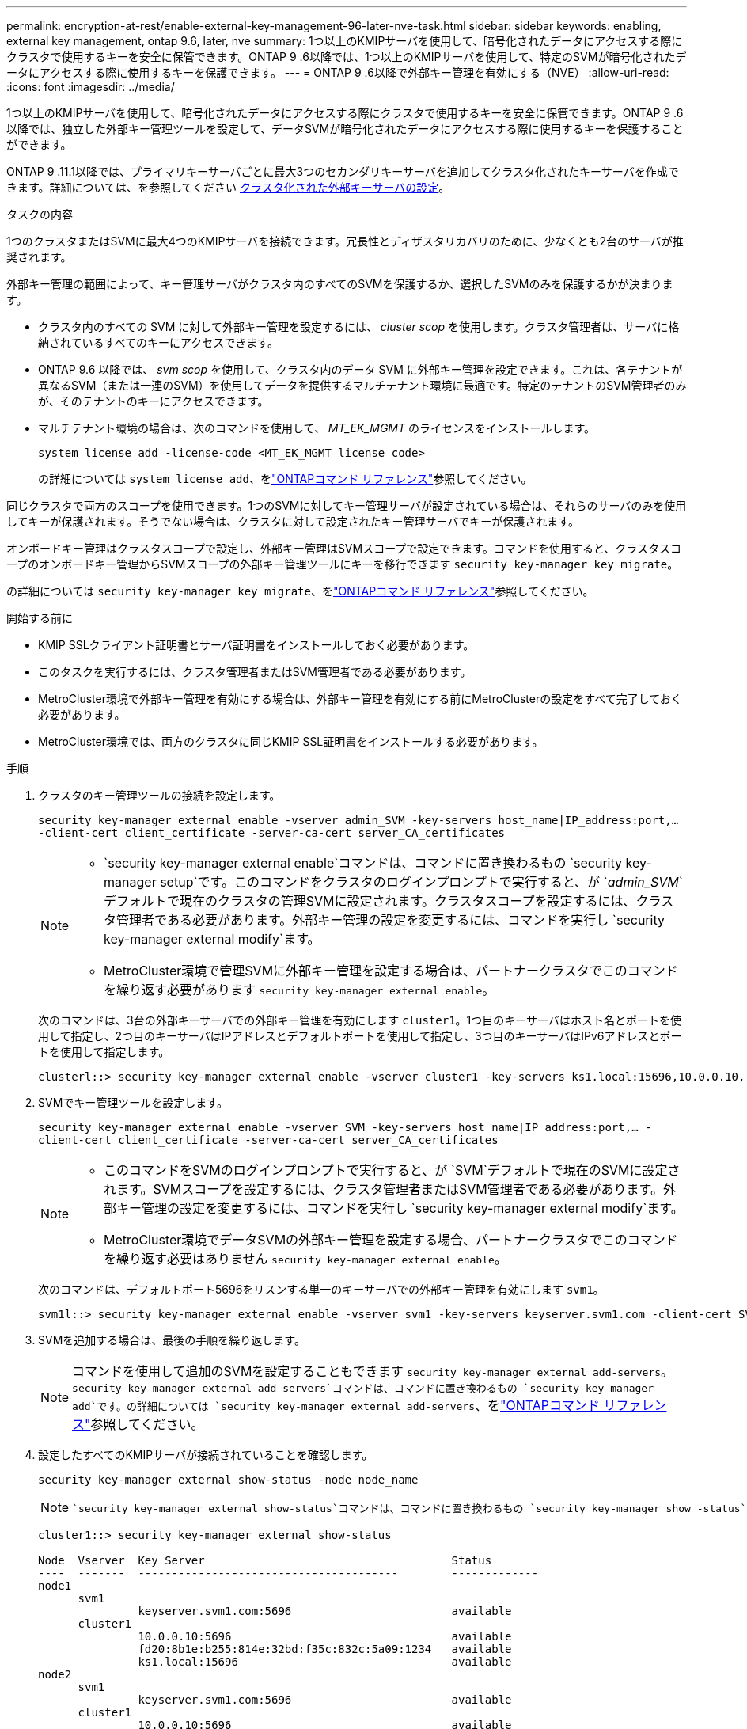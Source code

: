 ---
permalink: encryption-at-rest/enable-external-key-management-96-later-nve-task.html 
sidebar: sidebar 
keywords: enabling, external key management, ontap 9.6, later, nve 
summary: 1つ以上のKMIPサーバを使用して、暗号化されたデータにアクセスする際にクラスタで使用するキーを安全に保管できます。ONTAP 9 .6以降では、1つ以上のKMIPサーバを使用して、特定のSVMが暗号化されたデータにアクセスする際に使用するキーを保護できます。 
---
= ONTAP 9 .6以降で外部キー管理を有効にする（NVE）
:allow-uri-read: 
:icons: font
:imagesdir: ../media/


[role="lead"]
1つ以上のKMIPサーバを使用して、暗号化されたデータにアクセスする際にクラスタで使用するキーを安全に保管できます。ONTAP 9 .6以降では、独立した外部キー管理ツールを設定して、データSVMが暗号化されたデータにアクセスする際に使用するキーを保護することができます。

ONTAP 9 .11.1以降では、プライマリキーサーバごとに最大3つのセカンダリキーサーバを追加してクラスタ化されたキーサーバを作成できます。詳細については、を参照してください xref:configure-cluster-key-server-task.html[クラスタ化された外部キーサーバの設定]。

.タスクの内容
1つのクラスタまたはSVMに最大4つのKMIPサーバを接続できます。冗長性とディザスタリカバリのために、少なくとも2台のサーバが推奨されます。

外部キー管理の範囲によって、キー管理サーバがクラスタ内のすべてのSVMを保護するか、選択したSVMのみを保護するかが決まります。

* クラスタ内のすべての SVM に対して外部キー管理を設定するには、 _cluster scop_ を使用します。クラスタ管理者は、サーバに格納されているすべてのキーにアクセスできます。
* ONTAP 9.6 以降では、 _svm scop_ を使用して、クラスタ内のデータ SVM に外部キー管理を設定できます。これは、各テナントが異なるSVM（または一連のSVM）を使用してデータを提供するマルチテナント環境に最適です。特定のテナントのSVM管理者のみが、そのテナントのキーにアクセスできます。
* マルチテナント環境の場合は、次のコマンドを使用して、 _MT_EK_MGMT_ のライセンスをインストールします。
+
`system license add -license-code <MT_EK_MGMT license code>`

+
の詳細については `system license add`、をlink:https://docs.netapp.com/us-en/ontap-cli/system-license-add.html["ONTAPコマンド リファレンス"^]参照してください。



同じクラスタで両方のスコープを使用できます。1つのSVMに対してキー管理サーバが設定されている場合は、それらのサーバのみを使用してキーが保護されます。そうでない場合は、クラスタに対して設定されたキー管理サーバでキーが保護されます。

オンボードキー管理はクラスタスコープで設定し、外部キー管理はSVMスコープで設定できます。コマンドを使用すると、クラスタスコープのオンボードキー管理からSVMスコープの外部キー管理ツールにキーを移行できます `security key-manager key migrate`。

の詳細については `security key-manager key migrate`、をlink:https://docs.netapp.com/us-en/ontap-cli/security-key-manager-key-migrate.html["ONTAPコマンド リファレンス"^]参照してください。

.開始する前に
* KMIP SSLクライアント証明書とサーバ証明書をインストールしておく必要があります。
* このタスクを実行するには、クラスタ管理者またはSVM管理者である必要があります。
* MetroCluster環境で外部キー管理を有効にする場合は、外部キー管理を有効にする前にMetroClusterの設定をすべて完了しておく必要があります。
* MetroCluster環境では、両方のクラスタに同じKMIP SSL証明書をインストールする必要があります。


.手順
. クラスタのキー管理ツールの接続を設定します。
+
`security key-manager external enable -vserver admin_SVM -key-servers host_name|IP_address:port,... -client-cert client_certificate -server-ca-cert server_CA_certificates`

+
[NOTE]
====
**  `security key-manager external enable`コマンドは、コマンドに置き換わるもの `security key-manager setup`です。このコマンドをクラスタのログインプロンプトで実行すると、が `_admin_SVM_`デフォルトで現在のクラスタの管理SVMに設定されます。クラスタスコープを設定するには、クラスタ管理者である必要があります。外部キー管理の設定を変更するには、コマンドを実行し `security key-manager external modify`ます。
** MetroCluster環境で管理SVMに外部キー管理を設定する場合は、パートナークラスタでこのコマンドを繰り返す必要があります `security key-manager external enable`。


====
+
次のコマンドは、3台の外部キーサーバでの外部キー管理を有効にします `cluster1`。1つ目のキーサーバはホスト名とポートを使用して指定し、2つ目のキーサーバはIPアドレスとデフォルトポートを使用して指定し、3つ目のキーサーバはIPv6アドレスとポートを使用して指定します。

+
[listing]
----
clusterl::> security key-manager external enable -vserver cluster1 -key-servers ks1.local:15696,10.0.0.10,[fd20:8b1e:b255:814e:32bd:f35c:832c:5a09]:1234 -client-cert AdminVserverClientCert -server-ca-certs AdminVserverServerCaCert
----
. SVMでキー管理ツールを設定します。
+
`security key-manager external enable -vserver SVM -key-servers host_name|IP_address:port,... -client-cert client_certificate -server-ca-cert server_CA_certificates`

+
[NOTE]
====
** このコマンドをSVMのログインプロンプトで実行すると、が `SVM`デフォルトで現在のSVMに設定されます。SVMスコープを設定するには、クラスタ管理者またはSVM管理者である必要があります。外部キー管理の設定を変更するには、コマンドを実行し `security key-manager external modify`ます。
** MetroCluster環境でデータSVMの外部キー管理を設定する場合、パートナークラスタでこのコマンドを繰り返す必要はありません `security key-manager external enable`。


====
+
次のコマンドは、デフォルトポート5696をリスンする単一のキーサーバでの外部キー管理を有効にします `svm1`。

+
[listing]
----
svm1l::> security key-manager external enable -vserver svm1 -key-servers keyserver.svm1.com -client-cert SVM1ClientCert -server-ca-certs SVM1ServerCaCert
----
. SVMを追加する場合は、最後の手順を繰り返します。
+
[NOTE]
====
コマンドを使用して追加のSVMを設定することもできます `security key-manager external add-servers`。 `security key-manager external add-servers`コマンドは、コマンドに置き換わるもの `security key-manager add`です。の詳細については `security key-manager external add-servers`、をlink:https://docs.netapp.com/us-en/ontap-cli/security-key-manager-external-add-servers.html["ONTAPコマンド リファレンス"^]参照してください。

====
. 設定したすべてのKMIPサーバが接続されていることを確認します。
+
`security key-manager external show-status -node node_name`

+
[NOTE]
====
 `security key-manager external show-status`コマンドは、コマンドに置き換わるもの `security key-manager show -status`です。の詳細については `security key-manager external show-status`、をlink:https://docs.netapp.com/us-en/ontap-cli/security-key-manager-external-show-status.html["ONTAPコマンド リファレンス"^]参照してください。

====
+
[listing]
----
cluster1::> security key-manager external show-status

Node  Vserver  Key Server                                     Status
----  -------  ---------------------------------------        -------------
node1
      svm1
               keyserver.svm1.com:5696                        available
      cluster1
               10.0.0.10:5696                                 available
               fd20:8b1e:b255:814e:32bd:f35c:832c:5a09:1234   available
               ks1.local:15696                                available
node2
      svm1
               keyserver.svm1.com:5696                        available
      cluster1
               10.0.0.10:5696                                 available
               fd20:8b1e:b255:814e:32bd:f35c:832c:5a09:1234   available
               ks1.local:15696                                available

8 entries were displayed.
----
. 必要に応じて、プレーンテキストボリュームを暗号化ボリュームに変換します。
+
`volume encryption conversion start`

+
ボリュームを変換する前に、外部キー管理ツールの設定をすべて完了しておく必要があります。MetroCluster環境では、両方のサイトに外部キー管理ツールを設定する必要があります。



.関連情報
* link:https://docs.netapp.com/us-en/ontap-cli/security-key-manager-setup.html["security key-manager setupの実行"^]

